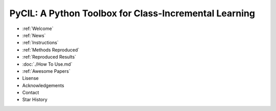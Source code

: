 .. diary documentation master file, created by
   sphinx-quickstart on Sat Oct 10 22:31:33 2020.
   You can adapt this file completely to your liking, but it should at least
   contain the root `toctree` directive.

PyCIL: A Python Toolbox for Class-Incremental Learning
=================================

.. contents::
   :maxdepth: 2
   :caption: Contents:

   welcome
   News


* :ref:`Welcome`
* :ref:`News`
* :ref:`Instructions`
* :ref:`Methods Reproduced`
* :ref:`Reproduced Results`
* :doc:`./How To Use.md`
* :ref:`Awesome Papers`
* Lisense
* Acknowledgements
* Contact
* Star History